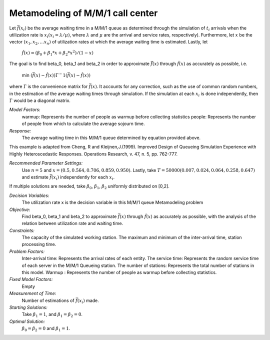 
Metamodeling of M/M/1 call center
=======================

Let :math:`\bar{f} (x_i)` be the average waiting time in a M/M/1 queue as determined through the simulation of :math:`t_i` arrivals when the utilization rate is :math:`x_i(x_i = \lambda / \mu)`, where :math:`\lambda`
and :math:`\mu` are the arrival and service rates, respectively). Furthermore, let :math:`x` be the vector :math:`(x_1, x_2,...x_n)` of utilization rates at which the average waiting time is estimated.
Lastly, let


  :math:`\hat{f} (x) = (\beta_0 + \beta_1 * x + \beta_2 * x^2) / (1 - x)`


The goal is to find \beta_0, \beta_1 and \beta_2 in order to approximate :math:`\bar{f} (x)` through :math:`\hat{f} (x)` as accurately as possible, i.e. 

   min :math:`(\bar{f} (x) - \hat{f} (x)) \Gamma ^-1 (\bar{f} (x) - \hat{f} (x))`

where :math:`\Gamma` is the convenience matrix for :math:`\bar{f} (x)`. It accounts for any correction, such as the use of common random numbers, in the estimation of the average waiting times through simulation.
If the simulation at each :math:`x_i` is done independently, then :math:`\Gamma` would be a diagonal matrix.

*Model Factors:*
    warmup: Represents the number of people as warmup before collecting statistics
    people: Represents the number of people from which to calculate the average sojourn time.

*Response:*
    The average waiting time in this M/M/1 queue determined by equation provided above.


This example is adapted from Cheng, R and Kleijnen,J.(1999). Improved Design of Queueing Simulation Experience with Highly Heteroscedastic Responses. Operations Research, v. 47, n. 5, pp. 762-777.



*Recommended Parameter Settings:* 
    Use :math:`n = 5` and :math:`x = (0.5, 0.564, 0.706, 0.859, 0.950)`. Lastly, take :math:`T = 50000(0.007, 0.024, 0.064, 0.258, 0.647)` and estimate :math:`\bar{f} (x_i)` independently for each :math:`x_i`.


If multiple solutions are needed, take :math:`\beta_0`, :math:`\beta_1`, :math:`\beta_2` uniformly distributed on [0,2].



*Decision Variables:* 
    The utilization rate x is the decision variable in this M/M/1 queue Metamodeling problem

*Objective:*
    Find \beta_0, \beta_1 and \beta_2 to approximate :math:`\bar{f} (x)` through :math:`\hat{f} (x)` as accurately as possible, with the analysis of the relation between
    utilization rate and waiting time.

*Constraints:* 
    The capacity of the simulated working station. The maximum and minimum of the inter-arrival time, station processing time.

*Problem Factors:*
    Inter-arrival time: Represents the arrival rates of each entity.
    The service time: Represents the random service time of each server in the M/M/1 Queueing station.
    The number of stations: Represents the total number of stations in this model.
    Warmup : Represents the number of people as warmup before collecting statistics.

*Fixed Model Factors:* 
    Empty


*Measurement of Time:*
    Number of estimations of :math:`\bar{f} (x_i)` made.

*Starting Solutions:* 
    Take :math:`\beta_1 = 1`, and :math:`\beta_1 = \beta_2 = 0`. 


*Optimal Solution:* 
    :math:`\beta_0 = \beta_2 = 0` and :math:`\beta_1 = 1`.
